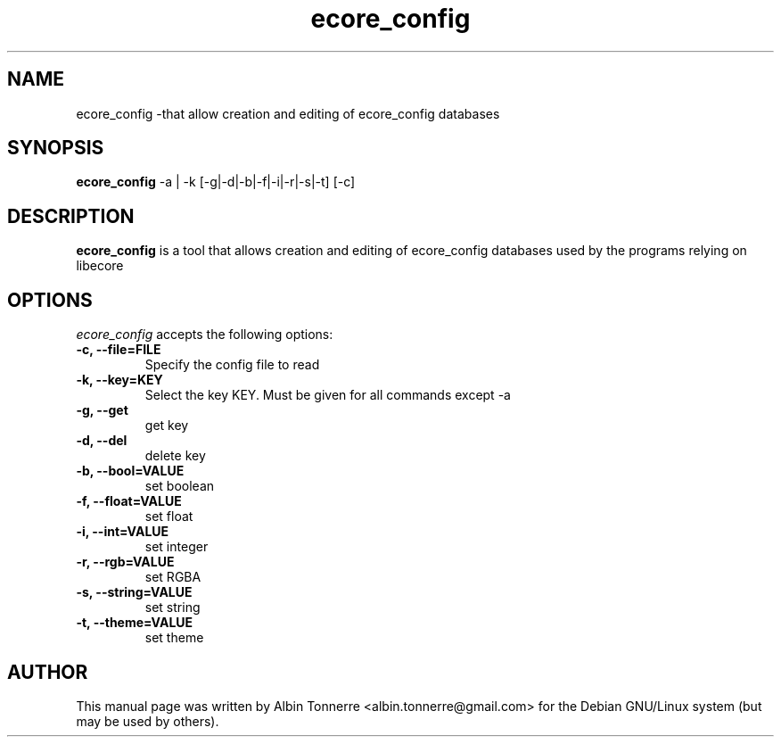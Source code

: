 .\"Created with GNOME Manpages Editor Wizard
.\"http://gmanedit.sourceforge.net
.\"Sergio Rua <srua@gpul.org>
.\"
.TH ecore_config 1 "January 18, 2007" "Ecore"

.SH NAME
ecore_config \-that allow creation and editing of ecore_config databases

.SH SYNOPSIS
.B ecore_config
.RI \-a\ |\ \-k\ [\-g|\-d|\-b|\-f|\-i|\-r|\-s|\-t]\ [\-c]
.br

.SH DESCRIPTION
.PP
\fBecore_config\fP is a tool that allows creation and editing of 
ecore_config databases used by the programs relying on libecore

.SH OPTIONS
\fIecore_config\fP accepts the following options:
.TP
.B \-c, \-\-file=FILE
Specify the config file to read
.TP
.B \-k, \-\-key=KEY
Select the key KEY. Must be given for all commands except \-a
.TP
.B \-g, \-\-get
get key
.TP
.B \-d, \-\-del
delete key
.TP
.B \-b, \-\-bool=VALUE
set boolean
.TP
.B \-f, \-\-float=VALUE
set float
.TP
.B \-i, \-\-int=VALUE
set integer
.TP
.B \-r, \-\-rgb=VALUE
set RGBA
.TP
.B \-s, \-\-string=VALUE
set string
.TP
.B \-t, \-\-theme=VALUE
set theme
.SH AUTHOR
This manual page was written by Albin Tonnerre <albin.tonnerre@gmail.com> 
for the Debian GNU/Linux system (but may be used by others).
